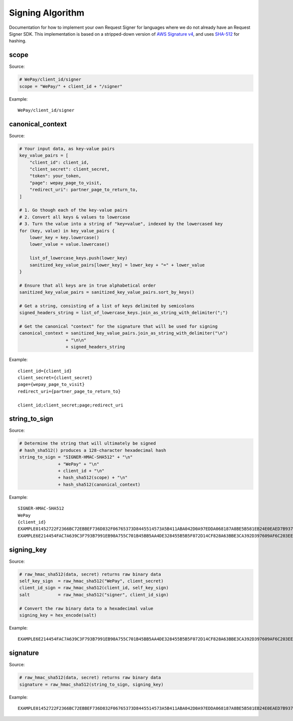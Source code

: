 Signing Algorithm
=================

Documentation for how to implement your own Request Signer for languages
where we do not already have an Request Signer SDK. This implementation is based on
a stripped-down version of `AWS Signature
v4 <http://docs.aws.amazon.com/general/latest/gr/signature-version-4.html>`__,
and uses `SHA-512 <https://en.wikipedia.org/wiki/SHA-512>`__ for
hashing.

scope
-----

Source:

.. code:: php

    # WePay/client_id/signer
    scope = "WePay/" + client_id + "/signer"

Example:

::

    WePay/client_id/signer

canonical\_context
------------------

Source:

.. code:: php

    # Your input data, as key-value pairs
    key_value_pairs = [
        "client_id": client_id,
        "client_secret": client_secret,
        "token": your_token,
        "page": wepay_page_to_visit,
        "redirect_uri": partner_page_to_return_to,
    ]

    # 1. Go though each of the key-value pairs
    # 2. Convert all keys & values to lowercase
    # 3. Turn the value into a string of "key=value", indexed by the lowercased key
    for (key, value) in key_value_pairs {
        lower_key = key.lowercase()
        lower_value = value.lowercase()

        list_of_lowercase_keys.push(lower_key)
        sanitized_key_value_pairs[lower_key] = lower_key + "=" + lower_value
    }

    # Ensure that all keys are in true alphabetical order
    sanitized_key_value_pairs = sanitized_key_value_pairs.sort_by_keys()

    # Get a string, consisting of a list of keys delimited by semicolons
    signed_headers_string = list_of_lowercase_keys.join_as_string_with_delimiter(";")

    # Get the canonical "context" for the signature that will be used for signing
    canonical_context = sanitized_key_value_pairs.join_as_string_with_delimiter("\n")
                      + "\n\n"
                      + signed_headers_string

Example:

::

    client_id={client_id}
    client_secret={client_secret}
    page={wepay_page_to_visit}
    redirect_uri={partner_page_to_return_to}

    client_id;client_secret;page;redirect_uri

string\_to\_sign
----------------

Source:

.. code:: php

    # Determine the string that will ultimately be signed
    # hash_sha512() produces a 128-character hexadecimal hash
    string_to_sign = "SIGNER-HMAC-SHA512" + "\n"
                   + "WePay" + "\n"
                   + client_id + "\n"
                   + hash_sha512(scope) + "\n"
                   + hash_sha512(canonical_context)

Example:

::

    SIGNER-HMAC-SHA512
    WePay
    {client_id}
    EXAMPLE01452722F2366BC72EBBEF736D832F06765373D8445514573A5B411ABA042D0A97EDDA068187A8BE5B581EB24E0EAED7B937F77767593DA789EXAMPLE
    EXAMPLE6E214454FAC7A639C3F793B7991EB98A755C701B45BB5AA4DE328455B5B5F072D14CF828A63BBE3CA392D397609AF6C203EE163CCAF26D84ADEXAMPLE

signing\_key
------------

Source:

.. code:: php

    # raw_hmac_sha512(data, secret) returns raw binary data
    self_key_sign  = raw_hmac_sha512("WePay", client_secret)
    client_id_sign = raw_hmac_sha512(client_id, self_key_sign)
    salt           = raw_hmac_sha512("signer", client_id_sign)

    # Convert the raw binary data to a hexadecimal value
    signing_key = hex_encode(salt)

Example:

::

    EXAMPLE6E214454FAC7A639C3F793B7991EB98A755C701B45BB5AA4DE328455B5B5F072D14CF828A63BBE3CA392D397609AF6C203EE163CCAF26D84ADEXAMPLE

signature
---------

Source:

.. code:: php

    # raw_hmac_sha512(data, secret) returns raw binary data
    signature = raw_hmac_sha512(string_to_sign, signing_key)

Example:

::

    EXAMPLE01452722F2366BC72EBBEF736D832F06765373D8445514573A5B411ABA042D0A97EDDA068187A8BE5B581EB24E0EAED7B937F77767593DA789EXAMPLE
